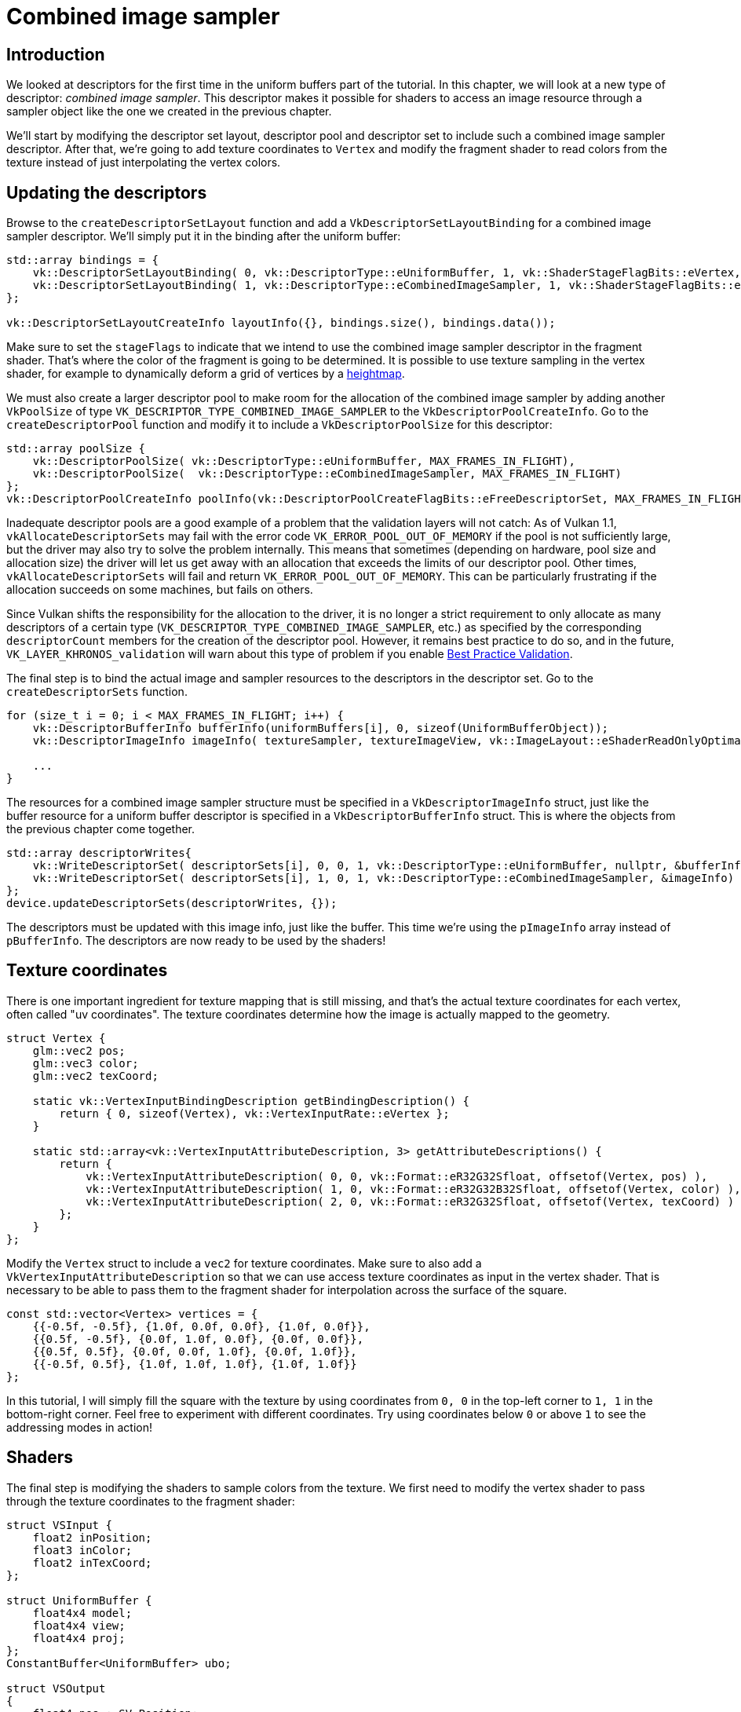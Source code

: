 :pp: {plus}{plus}

= Combined image sampler

== Introduction

We looked at descriptors for the first time in the uniform buffers part of the tutorial.
In this chapter, we will look at a new type of descriptor: _combined image sampler_.
This descriptor makes it possible for shaders to access an image resource through a sampler object like the one we created in the previous chapter.

We'll start by modifying the descriptor set layout, descriptor pool and descriptor set to include such a combined image sampler descriptor.
After that, we're going to add texture coordinates to `Vertex` and modify the fragment shader to read colors from the texture instead of just interpolating the vertex colors.

== Updating the descriptors

Browse to the `createDescriptorSetLayout` function and add a `VkDescriptorSetLayoutBinding` for a combined image sampler descriptor.
We'll simply put it in the binding after the uniform buffer:

[,c++]
----
std::array bindings = {
    vk::DescriptorSetLayoutBinding( 0, vk::DescriptorType::eUniformBuffer, 1, vk::ShaderStageFlagBits::eVertex, nullptr),
    vk::DescriptorSetLayoutBinding( 1, vk::DescriptorType::eCombinedImageSampler, 1, vk::ShaderStageFlagBits::eFragment, nullptr)
};

vk::DescriptorSetLayoutCreateInfo layoutInfo({}, bindings.size(), bindings.data());
----

Make sure to set the `stageFlags` to indicate that we intend to use the combined image sampler descriptor in the fragment shader.
That's where the color of the fragment is going to be determined.
It is possible to use texture sampling in the vertex shader, for example to dynamically deform a grid of vertices by a https://en.wikipedia.org/wiki/Heightmap[heightmap].

We must also create a larger descriptor pool to make room for the allocation of the combined image sampler by adding another `VkPoolSize` of type `VK_DESCRIPTOR_TYPE_COMBINED_IMAGE_SAMPLER` to the `VkDescriptorPoolCreateInfo`.
Go to the `createDescriptorPool` function and modify it to include a `VkDescriptorPoolSize` for this descriptor:

[,c++]
----
std::array poolSize {
    vk::DescriptorPoolSize( vk::DescriptorType::eUniformBuffer, MAX_FRAMES_IN_FLIGHT),
    vk::DescriptorPoolSize(  vk::DescriptorType::eCombinedImageSampler, MAX_FRAMES_IN_FLIGHT)
};
vk::DescriptorPoolCreateInfo poolInfo(vk::DescriptorPoolCreateFlagBits::eFreeDescriptorSet, MAX_FRAMES_IN_FLIGHT, poolSize);
----

Inadequate descriptor pools are a good example of a problem that the validation layers will not catch: As of Vulkan 1.1, `vkAllocateDescriptorSets` may fail with the error code `VK_ERROR_POOL_OUT_OF_MEMORY` if the pool is not sufficiently large, but the driver may also try to solve the problem internally.
This means that sometimes (depending on hardware, pool size and allocation size) the driver will let us get away with an allocation that exceeds the limits of our descriptor pool.
Other times, `vkAllocateDescriptorSets` will fail and return `VK_ERROR_POOL_OUT_OF_MEMORY`.
This can be particularly frustrating if the allocation succeeds on some machines, but fails on others.

Since Vulkan shifts the responsibility for the allocation to the driver, it is no longer a strict requirement to only allocate as many descriptors of a certain type (`VK_DESCRIPTOR_TYPE_COMBINED_IMAGE_SAMPLER`, etc.) as specified by the corresponding `descriptorCount` members for the creation of the descriptor pool.
However, it remains best practice to do so, and in the future, `VK_LAYER_KHRONOS_validation` will warn about this type of problem if you enable https://vulkan.lunarg.com/doc/view/latest/windows/best_practices.html[Best Practice Validation].

The final step is to bind the actual image and sampler resources to the descriptors in the descriptor set.
Go to the `createDescriptorSets` function.

[,c++]
----
for (size_t i = 0; i < MAX_FRAMES_IN_FLIGHT; i++) {
    vk::DescriptorBufferInfo bufferInfo(uniformBuffers[i], 0, sizeof(UniformBufferObject));
    vk::DescriptorImageInfo imageInfo( textureSampler, textureImageView, vk::ImageLayout::eShaderReadOnlyOptimal );

    ...
}
----

The resources for a combined image sampler structure must be specified in a `VkDescriptorImageInfo` struct, just like the buffer resource for a uniform buffer descriptor is specified in a `VkDescriptorBufferInfo` struct.
This is where the objects from the previous chapter come together.

[,c++]
----
std::array descriptorWrites{
    vk::WriteDescriptorSet( descriptorSets[i], 0, 0, 1, vk::DescriptorType::eUniformBuffer, nullptr, &bufferInfo ),
    vk::WriteDescriptorSet( descriptorSets[i], 1, 0, 1, vk::DescriptorType::eCombinedImageSampler, &imageInfo)
};
device.updateDescriptorSets(descriptorWrites, {});
----

The descriptors must be updated with this image info, just like the buffer.
This time we're using the `pImageInfo` array instead of `pBufferInfo`.
The descriptors are now ready to be used by the shaders!

== Texture coordinates

There is one important ingredient for texture mapping that is still missing, and that's the actual texture coordinates for each vertex, often called "uv coordinates".
The texture coordinates determine how the image is actually mapped to the geometry.

[,c++]
----
struct Vertex {
    glm::vec2 pos;
    glm::vec3 color;
    glm::vec2 texCoord;

    static vk::VertexInputBindingDescription getBindingDescription() {
        return { 0, sizeof(Vertex), vk::VertexInputRate::eVertex };
    }

    static std::array<vk::VertexInputAttributeDescription, 3> getAttributeDescriptions() {
        return {
            vk::VertexInputAttributeDescription( 0, 0, vk::Format::eR32G32Sfloat, offsetof(Vertex, pos) ),
            vk::VertexInputAttributeDescription( 1, 0, vk::Format::eR32G32B32Sfloat, offsetof(Vertex, color) ),
            vk::VertexInputAttributeDescription( 2, 0, vk::Format::eR32G32Sfloat, offsetof(Vertex, texCoord) )
        };
    }
};
----

Modify the `Vertex` struct to include a `vec2` for texture coordinates.
Make sure to also add a `VkVertexInputAttributeDescription` so that we can use access texture coordinates as input in the vertex shader.
That is necessary to be able to pass them to the fragment shader for interpolation across the surface of the square.

[,c++]
----
const std::vector<Vertex> vertices = {
    {{-0.5f, -0.5f}, {1.0f, 0.0f, 0.0f}, {1.0f, 0.0f}},
    {{0.5f, -0.5f}, {0.0f, 1.0f, 0.0f}, {0.0f, 0.0f}},
    {{0.5f, 0.5f}, {0.0f, 0.0f, 1.0f}, {0.0f, 1.0f}},
    {{-0.5f, 0.5f}, {1.0f, 1.0f, 1.0f}, {1.0f, 1.0f}}
};
----

In this tutorial, I will simply fill the square with the texture by using coordinates from `0, 0` in the top-left corner to `1, 1` in the bottom-right corner.
Feel free to experiment with different coordinates.
Try using coordinates below `0` or above `1` to see the addressing modes in action!

== Shaders

The final step is modifying the shaders to sample colors from the texture.
We first need to modify the vertex shader to pass through the texture coordinates to the fragment shader:

[,slang]
----
struct VSInput {
    float2 inPosition;
    float3 inColor;
    float2 inTexCoord;
};

struct UniformBuffer {
    float4x4 model;
    float4x4 view;
    float4x4 proj;
};
ConstantBuffer<UniformBuffer> ubo;

struct VSOutput
{
    float4 pos : SV_Position;
    float3 fragColor;
    float2 fragTexCoord;
};

[shader("vertex")]
VSOutput vertMain(VSInput input) {
    VSOutput output;
    output.pos = mul(ubo.proj, mul(ubo.view, mul(ubo.model, float4(input.inPosition, 0.0, 1.0))));
    output.fragColor = input.inColor;
    output.fragTexCoord = input.inTexCoord;
    return output;
}

Sampler2D texture;

[shader("fragment")]
float4 fragMain(VSOutput vertIn) : SV_TARGET {
   return texture.Sample(vertIn.fragTexCoord);
}
----

You should see something like the image below.
Remember to recompile the shaders!

image::/images/texcoord_visualization.png[]

The green channel represents the horizontal coordinates and the red channel the vertical coordinates.
The black and yellow corners confirm that the texture coordinates are correctly interpolated from `0, 0` to `1, 1` across the square.
Visualizing data using colors is the shader programming equivalent of `printf` debugging, for lack of a better option!

A sampler represents a combined image sampler descriptor in Slang.
Add a reference to it in the fragment shader:

[,slang]
----
Sampler2D texture;
----

There are equivalent `sampler1D` and `sampler3D` types for other types of images.
Make sure to use the correct binding here.

[,slang]
----
void main() {
    outColor = texture(texSampler, fragTexCoord);
}
----

Textures are sampled using the built-in `texture` function.
It takes a `sampler` and coordinate as arguments.
The sampler automatically takes care of the filtering and transformations in the background.
You should now see the texture on the square when you run the application:

image::/images/texture_on_square.png[]

Try experimenting with the addressing modes by scaling the texture coordinates to values higher than `1`.
For example, the following fragment shader produces the result in the image below when using `VK_SAMPLER_ADDRESS_MODE_REPEAT`:

[,glsl]
----
[shader("fragment")]
float4 fragMain(VSOutput vertIn) : SV_TARGET {
   return texture.Sample(vertIn.fragTexCoord);
}
----

image::/images/texture_on_square_repeated.png[]

You can also manipulate the texture colors using the vertex colors:

[,slang]
----
[shader("fragment")]
float4 fragMain(VSOutput vertIn) : SV_TARGET {
   return vec4(vertIn.fragColor * texture.Sample(vertIn.fragTexCoord).rgb, 1.0);
}
----

I've separated the RGB and alpha channels here to not scale the alpha channel.

image::/images/texture_on_square_colorized.png[]

You now know how to access images in shaders!
This is a very powerful technique when combined with images that are also written to in framebuffers.
You can use these images as inputs to implement cool effects like post-processing and camera displays within the 3D world.

In the xref:07_Depth_buffering.adoc[next chapter] we'll learn how to add depth buffering for properly sorting objects.

link:/attachments/26_texture_mapping.cpp[C{pp} code] /
link:/attachments/26_shader_textures.slang[Slang shader]
